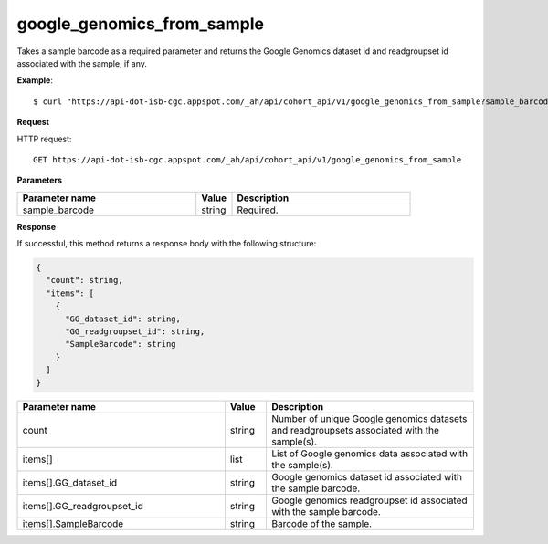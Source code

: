 google_genomics_from_sample
###########################
Takes a sample barcode as a required parameter and returns the Google Genomics dataset id and readgroupset id associated with the sample, if any.

**Example**::

	$ curl "https://api-dot-isb-cgc.appspot.com/_ah/api/cohort_api/v1/google_genomics_from_sample?sample_barcode=CCLE-SU-DHL-5-RNA-08"

**Request**

HTTP request::

	GET https://api-dot-isb-cgc.appspot.com/_ah/api/cohort_api/v1/google_genomics_from_sample

**Parameters**

.. csv-table::
	:header: "**Parameter name**", "**Value**", "**Description**"
	:widths: 50, 10, 50

	sample_barcode,string,"Required. "


**Response**

If successful, this method returns a response body with the following structure:

.. code-block:: javascript

  {
    "count": string,
    "items": [
      {
        "GG_dataset_id": string,
        "GG_readgroupset_id": string,
        "SampleBarcode": string
      }
    ]
  }

.. csv-table::
	:header: "**Parameter name**", "**Value**", "**Description**"
	:widths: 50, 10, 50

	count, string, "Number of unique Google genomics datasets and readgroupsets associated with the sample(s)."
	items[], list, "List of Google genomics data associated with the sample(s)."
	items[].GG_dataset_id, string, "Google genomics dataset id associated with the sample barcode."
	items[].GG_readgroupset_id, string, "Google genomics readgroupset id associated with the sample barcode."
	items[].SampleBarcode, string, "Barcode of the sample."
